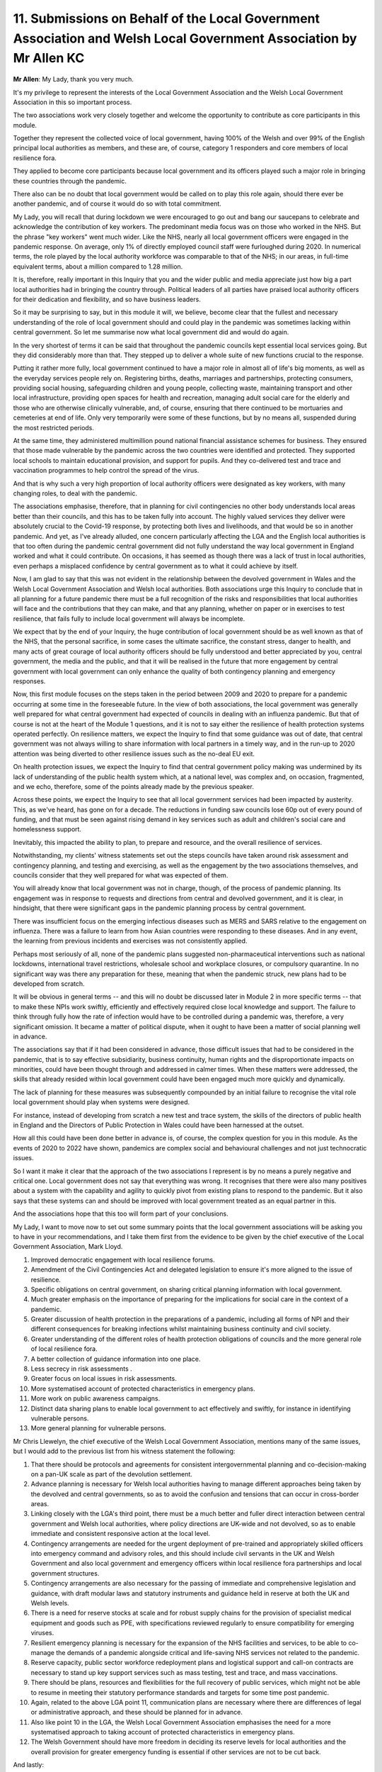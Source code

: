 11. Submissions on Behalf of the Local Government Association and Welsh Local Government Association by Mr Allen KC
===================================================================================================================

**Mr Allen**: My Lady, thank you very much.

It's my privilege to represent the interests of the Local Government Association and the Welsh Local Government Association in this so important process.

The two associations work very closely together and welcome the opportunity to contribute as core participants in this module.

Together they represent the collected voice of local government, having 100% of the Welsh and over 99% of the English principal local authorities as members, and these are, of course, category 1 responders and core members of local resilience fora.

They applied to become core participants because local government and its officers played such a major role in bringing these countries through the pandemic.

There also can be no doubt that local government would be called on to play this role again, should there ever be another pandemic, and of course it would do so with total commitment.

My Lady, you will recall that during lockdown we were encouraged to go out and bang our saucepans to celebrate and acknowledge the contribution of key workers. The predominant media focus was on those who worked in the NHS. But the phrase "key workers" went much wider. Like the NHS, nearly all local government officers were engaged in the pandemic response. On average, only 1% of directly employed council staff were furloughed during 2020. In numerical terms, the role played by the local authority workforce was comparable to that of the NHS; in our areas, in full-time equivalent terms, about a million compared to 1.28 million.

It is, therefore, really important in this Inquiry that you and the wider public and media appreciate just how big a part local authorities had in bringing the country through. Political leaders of all parties have praised local authority officers for their dedication and flexibility, and so have business leaders.

So it may be surprising to say, but in this module it will, we believe, become clear that the fullest and necessary understanding of the role of local government should and could play in the pandemic was sometimes lacking within central government. So let me summarise now what local government did and would do again.

In the very shortest of terms it can be said that throughout the pandemic councils kept essential local services going. But they did considerably more than that. They stepped up to deliver a whole suite of new functions crucial to the response.

Putting it rather more fully, local government continued to have a major role in almost all of life's big moments, as well as the everyday services people rely on. Registering births, deaths, marriages and partnerships, protecting consumers, providing social housing, safeguarding children and young people, collecting waste, maintaining transport and other local infrastructure, providing open spaces for health and recreation, managing adult social care for the elderly and those who are otherwise clinically vulnerable, and, of course, ensuring that there continued to be mortuaries and cemeteries at end of life. Only very temporarily were some of these functions, but by no means all, suspended during the most restricted periods.

At the same time, they administered multimillion pound national financial assistance schemes for business. They ensured that those made vulnerable by the pandemic across the two countries were identified and protected. They supported local schools to maintain educational provision, and support for pupils. And they co-delivered test and trace and vaccination programmes to help control the spread of the virus.

And that is why such a very high proportion of local authority officers were designated as key workers, with many changing roles, to deal with the pandemic.

The associations emphasise, therefore, that in planning for civil contingencies no other body understands local areas better than their councils, and this has to be taken fully into account. The highly valued services they deliver were absolutely crucial to the Covid-19 response, by protecting both lives and livelihoods, and that would be so in another pandemic. And yet, as I've already alluded, one concern particularly affecting the LGA and the English local authorities is that too often during the pandemic central government did not fully understand the way local government in England worked and what it could contribute. On occasions, it has seemed as though there was a lack of trust in local authorities, even perhaps a misplaced confidence by central government as to what it could achieve by itself.

Now, I am glad to say that this was not evident in the relationship between the devolved government in Wales and the Welsh Local Government Association and Welsh local authorities. Both associations urge this Inquiry to conclude that in all planning for a future pandemic there must be a full recognition of the risks and responsibilities that local authorities will face and the contributions that they can make, and that any planning, whether on paper or in exercises to test resilience, that fails fully to include local government will always be incomplete.

We expect that by the end of your Inquiry, the huge contribution of local government should be as well known as that of the NHS, that the personal sacrifice, in some cases the ultimate sacrifice, the constant stress, danger to health, and many acts of great courage of local authority officers should be fully understood and better appreciated by you, central government, the media and the public, and that it will be realised in the future that more engagement by central government with local government can only enhance the quality of both contingency planning and emergency responses.

Now, this first module focuses on the steps taken in the period between 2009 and 2020 to prepare for a pandemic occurring at some time in the foreseeable future. In the view of both associations, the local government was generally well prepared for what central government had expected of councils in dealing with an influenza pandemic. But that of course is not at the heart of the Module 1 questions, and it is not to say either the resilience of health protection systems operated perfectly. On resilience matters, we expect the Inquiry to find that some guidance was out of date, that central government was not always willing to share information with local partners in a timely way, and in the run-up to 2020 attention was being diverted to other resilience issues such as the no-deal EU exit.

On health protection issues, we expect the Inquiry to find that central government policy making was undermined by its lack of understanding of the public health system which, at a national level, was complex and, on occasion, fragmented, and we echo, therefore, some of the points already made by the previous speaker.

Across these points, we expect the Inquiry to see that all local government services had been impacted by austerity. This, as we've heard, has gone on for a decade. The reductions in funding saw councils lose 60p out of every pound of funding, and that must be seen against rising demand in key services such as adult and children's social care and homelessness support.

Inevitably, this impacted the ability to plan, to prepare and resource, and the overall resilience of services.

Notwithstanding, my clients' witness statements set out the steps councils have taken around risk assessment and contingency planning, and testing and exercising, as well as the engagement by the two associations themselves, and councils consider that they well prepared for what was expected of them.

You will already know that local government was not in charge, though, of the process of pandemic planning. Its engagement was in response to requests and directions from central and devolved government, and it is clear, in hindsight, that there were significant gaps in the pandemic planning process by central government.

There was insufficient focus on the emerging infectious diseases such as MERS and SARS relative to the engagement on influenza. There was a failure to learn from how Asian countries were responding to these diseases. And in any event, the learning from previous incidents and exercises was not consistently applied.

Perhaps most seriously of all, none of the pandemic plans suggested non-pharmaceutical interventions such as national lockdowns, international travel restrictions, wholesale school and workplace closures, or compulsory quarantine. In no significant way was there any preparation for these, meaning that when the pandemic struck, new plans had to be developed from scratch.

It will be obvious in general terms -- and this will no doubt be discussed later in Module 2 in more specific terms -- that to make these NPIs work swiftly, efficiently and effectively required close local knowledge and support. The failure to think through fully how the rate of infection would have to be controlled during a pandemic was, therefore, a very significant omission. It became a matter of political dispute, when it ought to have been a matter of social planning well in advance.

The associations say that if it had been considered in advance, those difficult issues that had to be considered in the pandemic, that is to say effective subsidiarity, business continuity, human rights and the disproportionate impacts on minorities, could have been thought through and addressed in calmer times. When these matters were addressed, the skills that already resided within local government could have been engaged much more quickly and dynamically.

The lack of planning for these measures was subsequently compounded by an initial failure to recognise the vital role local government should play when systems were designed.

For instance, instead of developing from scratch a new test and trace system, the skills of the directors of public health in England and the Directors of Public Protection in Wales could have been harnessed at the outset.

How all this could have been done better in advance is, of course, the complex question for you in this module. As the events of 2020 to 2022 have shown, pandemics are complex social and behavioural challenges and not just technocratic issues.

So I want it make it clear that the approach of the two associations I represent is by no means a purely negative and critical one. Local government does not say that everything was wrong. It recognises that there were also many positives about a system with the capability and agility to quickly pivot from existing plans to respond to the pandemic. But it also says that these systems can and should be improved with local government treated as an equal partner in this.

And the associations hope that this too will form part of your conclusions.

My Lady, I want to move now to set out some summary points that the local government associations will be asking you to have in your recommendations, and I take them first from the evidence to be given by the chief executive of the Local Government Association, Mark Lloyd.

1. Improved democratic engagement with local resilience forums.

2. Amendment of the Civil Contingencies Act and delegated legislation to ensure it's more aligned to the issue of resilience.

3. Specific obligations on central government, on sharing critical planning information with local government.

4. Much greater emphasis on the importance of preparing for the implications for social care in the context of a pandemic.

5. Greater discussion of health protection in the preparations of a pandemic, including all forms of NPI and their different consequences for breaking infections whilst maintaining business continuity and civil society.

6. Greater understanding of the different roles of health protection obligations of councils and the more general role of local resilience fora.

7. A better collection of guidance information into one place.

8. Less secrecy in risk assessments .

9. Greater focus on local issues in risk assessments.

10. More systematised account of protected characteristics in emergency plans.

11. More work on public awareness campaigns.

12. Distinct data sharing plans to enable local government to act effectively and swiftly, for instance in identifying vulnerable persons.

13. More general planning for vulnerable persons.

Mr Chris Llewelyn, the chief executive of the Welsh Local Government Association, mentions many of the same issues, but I would add to the previous list from his witness statement the following:

1. That there should be protocols and agreements for consistent intergovernmental planning and co-decision-making on a pan-UK scale as part of the devolution settlement.

2. Advance planning is necessary for Welsh local authorities having to manage different approaches being taken by the devolved and central governments, so as to avoid the confusion and tensions that can occur in cross-border areas.

3. Linking closely with the LGA's third point, there must be a much better and fuller direct interaction between central government and Welsh local authorities, where policy directions are UK-wide and not devolved, so as to enable immediate and consistent responsive action at the local level.

4. Contingency arrangements are needed for the urgent deployment of pre-trained and appropriately skilled officers into emergency command and advisory roles, and this should include civil servants in the UK and Welsh Government and also local government and emergency officers within local resilience fora partnerships and local government structures.

5. Contingency arrangements are also necessary for the passing of immediate and comprehensive legislation and guidance, with draft modular laws and statutory instruments and guidance held in reserve at both the UK and Welsh levels.

6. There is a need for reserve stocks at scale and for robust supply chains for the provision of specialist medical equipment and goods such as PPE, with specifications reviewed regularly to ensure compatibility for emerging viruses.

7. Resilient emergency planning is necessary for the expansion of the NHS facilities and services, to be able to co-manage the demands of a pandemic alongside critical and life-saving NHS services not related to the pandemic.

8. Reserve capacity, public sector workforce redeployment plans and logistical support and call-on contracts are necessary to stand up key support services such as mass testing, test and trace, and mass vaccinations.

9. There should be plans, resources and flexibilities for the full recovery of public services, which might not be able to resume in meeting their statutory performance standards and targets for some time post pandemic.

10. Again, related to the above LGA point 11, communication plans are necessary where there are differences of legal or administrative approach, and these should be planned for in advance.

11. Also like point 10 in the LGA, the Welsh Local Government Association emphasises the need for a more systematised approach to taking account of protected characteristics in emergency plans.

12. The Welsh Government should have more freedom in deciding its reserve levels for local authorities and the overall provision for greater emergency funding is essential if other services are not to be cut back.

And lastly:

13. There should be specific planning undertaken for the procurement of medical equipment for use within Wales.

My Lady, we thank you for this opportunity to make an opening statement, and the two associations will support you in your work in every way we possibly can. Thank you.

**Lady Hallett**: Thank you very much indeed, Mr Allen.

We were meant to, I think, go to Mr Bowie now.

Mr Bowie, where are you? I'm just wondering, are you here tomorrow in any event? Or would you prefer to go now?

**Mr Bowie**: I don't mind, my Lady, I'm here tomorrow, whatever's easier.

**Mr Keith**: We do have now, fortuitously, a certain degree of flexibility tomorrow morning, if my Lady wished to go now.

**Lady Hallett**: If you don't mind, Mr Bowie, I think it's been a long day for quite a lot of people, so if that's all right with you?

**Mr Bowie**: Of course.

**Lady Hallett**: Very well, we'll start at 10 o'clock tomorrow, please, with Mr Bowie. And I hope that everyone has been okay today.

*(4.26 pm)*

*(The hearing adjourned until 10 am on Wednesday, 14 June 2023)*

